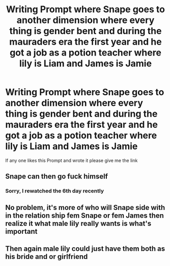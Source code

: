 #+TITLE: Writing Prompt where Snape goes to another dimension where every thing is gender bent and during the mauraders era the first year and he got a job as a potion teacher where lily is Liam and James is Jamie

* Writing Prompt where Snape goes to another dimension where every thing is gender bent and during the mauraders era the first year and he got a job as a potion teacher where lily is Liam and James is Jamie
:PROPERTIES:
:Author: asiangiy
:Score: 1
:DateUnix: 1607950736.0
:DateShort: 2020-Dec-14
:FlairText: Prompt
:END:
If any one likes this Prompt and wrote it please give me the link


** Snape can then go fuck himself
:PROPERTIES:
:Author: Jon_Riptide
:Score: 6
:DateUnix: 1607963474.0
:DateShort: 2020-Dec-14
:END:

*** Sorry, I rewatched the 6th day recently
:PROPERTIES:
:Author: Jon_Riptide
:Score: 2
:DateUnix: 1607963539.0
:DateShort: 2020-Dec-14
:END:


** No problem, it's more of who will Snape side with in the relation ship fem Snape or fem James then realize it what male lily really wants is what's important
:PROPERTIES:
:Author: asiangiy
:Score: 1
:DateUnix: 1607971318.0
:DateShort: 2020-Dec-14
:END:


** Then again male lily could just have them both as his bride and or girlfriend
:PROPERTIES:
:Author: asiangiy
:Score: 1
:DateUnix: 1607971360.0
:DateShort: 2020-Dec-14
:END:
